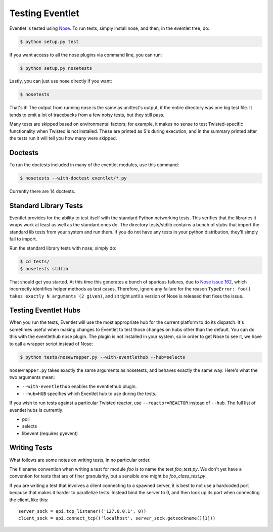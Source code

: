 Testing Eventlet
================

Eventlet is tested using `Nose <http://somethingaboutorange.com/mrl/projects/nose/>`_.  To run tests, simply install nose, and then, in the eventlet tree, do:

.. code-block:: sh

  $ python setup.py test
  
If you want access to all the nose plugins via command line, you can run:

.. code-block:: sh

  $ python setup.py nosetests

Lastly, you can just use nose directly if you want:

.. code-block:: sh

  $ nosetests

That's it!  The output from running nose is the same as unittest's output, if the entire directory was one big test file.  It tends to emit a lot of tracebacks from a few noisy tests, but they still pass.

Many tests are skipped based on environmental factors; for example, it makes no sense to test Twisted-specific functionality when Twisted is not installed.  These are printed as S's during execution, and in the summary printed after the tests run it will tell you how many were skipped.

Doctests
--------

To run the doctests included in many of the eventlet modules, use this command:

.. code-block :: sh

  $ nosetests --with-doctest eventlet/*.py
  
Currently there are 14 doctests.

Standard Library Tests
----------------------

Eventlet provides for the ability to test itself with the standard Python networking tests.  This verifies that the libraries it wraps work at least as well as the standard ones do.  The directory tests/stdlib contains a bunch of stubs that import the standard lib tests from your system and run them.  If you do not have any tests in your python distribution, they'll simply fail to import.

Run the standard library tests with nose; simply do:

.. code-block:: sh

  $ cd tests/
  $ nosetests stdlib
  
That should get you started.  At this time this generates a bunch of spurious failures, due to `Nose issue 162 <http://code.google.com/p/python-nose/issues/detail?id=162>`_, which incorrectly identifies helper methods as test cases.  Therefore, ignore any failure for the reason ``TypeError: foo() takes exactly N arguments (2 given)``, and sit tight until a version of Nose is released that fixes the issue.

Testing Eventlet Hubs
---------------------

When you run the tests, Eventlet will use the most appropriate hub for the current platform to do its dispatch.  It's sometimes useful when making changes to Eventlet to test those changes on hubs other than the default.  You can do this with the eventlethub nose plugin.  The plugin is not installed in your system, so in order to get Nose to see it, we have to call a wrapper script instead of Nose:

.. code-block:: sh

 $ python tests/nosewrapper.py --with-eventlethub --hub=selects
 
``nosewrapper.py`` takes exactly the same arguments as nosetests, and behaves exactly the same way.  Here's what the two arguments mean:

* ``--with-eventlethub`` enables the eventlethub plugin.
* ``--hub=HUB`` specifies which Eventlet hub to use during the tests.

If you wish to run tests against a particular Twisted reactor, use ``--reactor=REACTOR`` instead of ``--hub``.  The full list of eventlet hubs is currently:

* poll
* selects
* libevent  (requires pyevent)

Writing Tests
-------------

What follows are some notes on writing tests, in no particular order.

The filename convention when writing a test for module `foo` is to name the test `foo_test.py`.  We don't yet have a convention for tests that are of finer granularity, but a sensible one might be `foo_class_test.py`.

If you are writing a test that involves a client connecting to a spawned server, it is best to not use a hardcoded port because that makes it harder to parallelize tests.  Instead bind the server to 0, and then look up its port when connecting the client, like this::

  server_sock = api.tcp_listener(('127.0.0.1', 0))
  client_sock = api.connect_tcp(('localhost', server_sock.getsockname()[1]))

